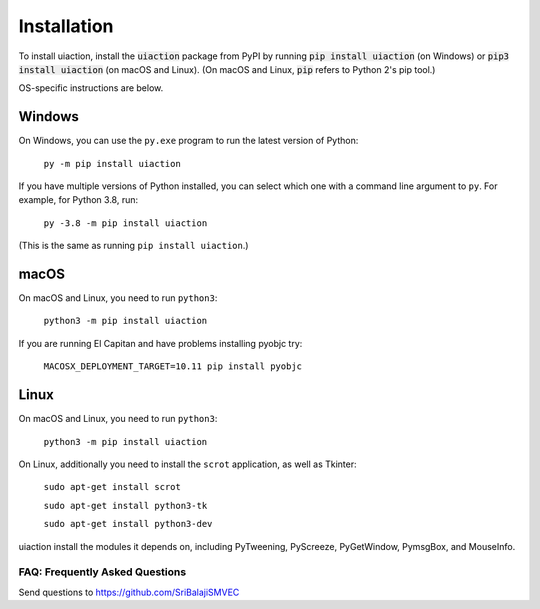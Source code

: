 .. default-role:: code

============
Installation
============

To install uiaction, install the `uiaction` package from PyPI by running `pip install uiaction` (on Windows) or `pip3 install uiaction` (on macOS and Linux). (On macOS and Linux, `pip` refers to Python 2's pip tool.)

OS-specific instructions are below.

Windows
-------

On Windows, you can use the ``py.exe`` program to run the latest version of Python:

    ``py -m pip install uiaction``

If you have multiple versions of Python installed, you can select which one with a command line argument to ``py``. For example, for Python 3.8, run:

    ``py -3.8 -m pip install uiaction``

(This is the same as running ``pip install uiaction``.)

macOS
-----

On macOS and Linux, you need to run ``python3``:

    ``python3 -m pip install uiaction``

If you are running El Capitan and have problems installing pyobjc try:

    ``MACOSX_DEPLOYMENT_TARGET=10.11 pip install pyobjc``

Linux
-----

On macOS and Linux, you need to run ``python3``:

    ``python3 -m pip install uiaction``

On Linux, additionally you need to install the ``scrot`` application, as well as Tkinter:

    ``sudo apt-get install scrot``

    ``sudo apt-get install python3-tk``

    ``sudo apt-get install python3-dev``

uiaction install the modules it depends on, including PyTweening, PyScreeze, PyGetWindow, PymsgBox, and MouseInfo.

FAQ: Frequently Asked Questions
===============================

Send questions to https://github.com/SriBalajiSMVEC
